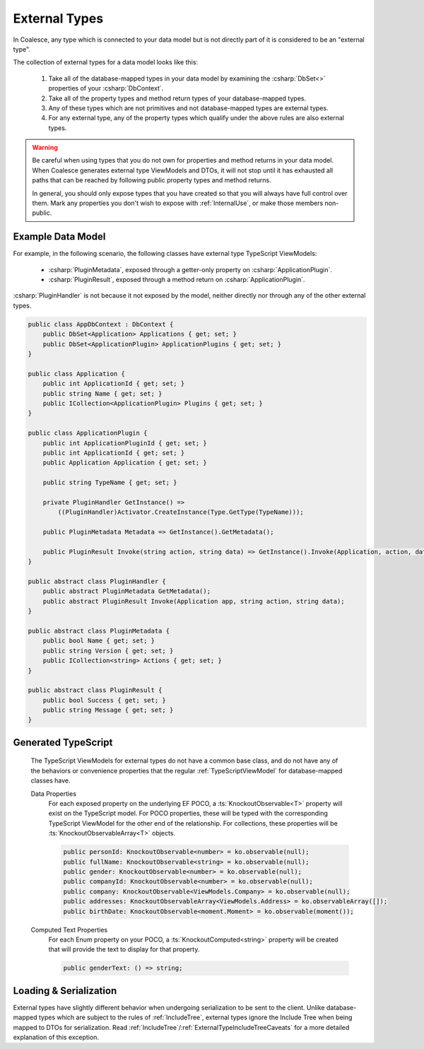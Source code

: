 
.. _ExternalTypes:


External Types
--------------

In Coalesce, any type which is connected to your data model but is not directly part of it is considered to be an "external type".

The collection of external types for a data model looks like this:
    
    #. Take all of the database-mapped types in your data model by examining the :csharp:`DbSet<>` properties of your :csharp:`DbContext`.
    #. Take all of the property types and method return types of your database-mapped types.
    #. Any of these types which are not primitives and not database-mapped types are external types.
    #. For any external type, any of the property types which qualify under the above rules are also external types.


.. warning::

    Be careful when using types that you do not own for properties and method returns in your data model. When Coalesce generates external type ViewModels and DTOs, it will not stop until it has exhausted all paths that can be reached by following public property types and method returns.

    In general, you should only expose types that you have created so that you will always have full control over them. Mark any properties you don't wish to expose with :ref:`InternalUse`, or make those members non-public.


Example Data Model
==================


For example, in the following scenario, the following classes have external type TypeScript ViewModels:

    * :csharp:`PluginMetadata`, exposed through a getter-only property on :csharp:`ApplicationPlugin`.
    * :csharp:`PluginResult`, exposed through a method return on :csharp:`ApplicationPlugin`. 

:csharp:`PluginHandler` is not because it not exposed by the model, neither directly nor through any of the other external types.


.. code-block:: c#

    public class AppDbContext : DbContext {
        public DbSet<Application> Applications { get; set; }
        public DbSet<ApplicationPlugin> ApplicationPlugins { get; set; }
    }

    public class Application {
        public int ApplicationId { get; set; }
        public string Name { get; set; }
        public ICollection<ApplicationPlugin> Plugins { get; set; }
    }

    public class ApplicationPlugin {
        public int ApplicationPluginId { get; set; }
        public int ApplicationId { get; set; }
        public Application Application { get; set; }

        public string TypeName { get; set; }

        private PluginHandler GetInstance() => 
            ((PluginHandler)Activator.CreateInstance(Type.GetType(TypeName)));

        public PluginMetadata Metadata => GetInstance().GetMetadata();

        public PluginResult Invoke(string action, string data) => GetInstance().Invoke(Application, action, data);
    }

    public abstract class PluginHandler { 
        public abstract PluginMetadata GetMetadata();
        public abstract PluginResult Invoke(Application app, string action, string data);
    }

    public abstract class PluginMetadata { 
        public bool Name { get; set; }
        public string Version { get; set; }
        public ICollection<string> Actions { get; set; }
    }

    public abstract class PluginResult { 
        public bool Success { get; set; }
        public string Message { get; set; }
    }


Generated TypeScript
====================

    The TypeScript ViewModels for external types do not have a common base class, and do not have any of the behaviors or convenience properties that the regular :ref:`TypeScriptViewModel` for database-mapped classes have.

    Data Properties
        For each exposed property on the underlying EF POCO, a :ts:`KnockoutObservable<T>` property will exist on the TypeScript model. For POCO properties, these will be typed with the corresponding TypeScript ViewModel for the other end of the relationship. For collections, these properties will be :ts:`KnockoutObservableArray<T>` objects.

        .. code-block:: typescript

            public personId: KnockoutObservable<number> = ko.observable(null);
            public fullName: KnockoutObservable<string> = ko.observable(null);
            public gender: KnockoutObservable<number> = ko.observable(null);
            public companyId: KnockoutObservable<number> = ko.observable(null);
            public company: KnockoutObservable<ViewModels.Company> = ko.observable(null);
            public addresses: KnockoutObservableArray<ViewModels.Address> = ko.observableArray([]);
            public birthDate: KnockoutObservable<moment.Moment> = ko.observable(moment());

    Computed Text Properties
        For each Enum property on your POCO, a :ts:`KnockoutComputed<string>` property will be created that will provide the text to display for that property.

        .. code-block:: typescript

            public genderText: () => string;


            
Loading & Serialization
=======================

External types have slightly different behavior when undergoing serialization to be sent to the client. Unlike database-mapped types which are subject to the rules of :ref:`IncludeTree`, external types ignore the Include Tree when being mapped to DTOs for serialization. Read :ref:`IncludeTree`/:ref:`ExternalTypeIncludeTreeCaveats` for a more detailed explanation of this exception.